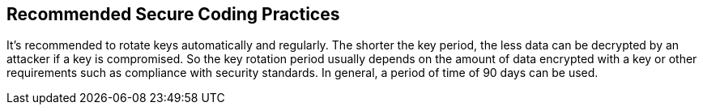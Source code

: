 == Recommended Secure Coding Practices

It's recommended to rotate keys automatically and regularly. The shorter the key period, the less data can be decrypted by an attacker if a key is compromised. So the key rotation period usually depends on the amount of data encrypted with a key or other requirements such as compliance with security standards. In general, a period of time of 90 days can be used.
